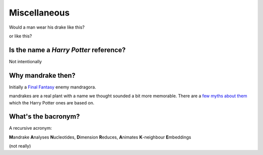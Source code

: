 Miscellaneous
=============

Would a man wear his drake like this?

.. image:: images/mandrake_logo_v2.png
   :height: 140px
   :alt:  mandrake
   :align: center

or like this?

.. image:: images/mandrake_logo_v2.1.png
   :height: 140px
   :alt:  drakeman
   :align: center

Is the name a *Harry Potter* reference?
---------------------------------------
Not intentionally

Why mandrake then?
------------------
Initially a `Final <https://finalfantasy.fandom.com/wiki/Mandragora_(Final_Fantasy_IX)>`__
`Fantasy <https://finalfantasy.fandom.com/wiki/Mandragora_(Final_Fantasy_X)>`__ enemy mandragora.

mandrakes are a real plant with a name we thought sounded a bit more memorable. There
are a `few myths about them <https://www.fs.fed.us/wildflowers/ethnobotany/Mind_and_Spirit/mandrake.shtml>`__
which the Harry Potter ones are based on.

What's the bacronym?
--------------------
A recursive acronym:

**M**\ andrake **A**\ nalyses **N**\ ucleotides, **D**\ imension **R**\ educes, **A**\ nimates **K**\ -neighbour **E**\ mbeddings

(not really)